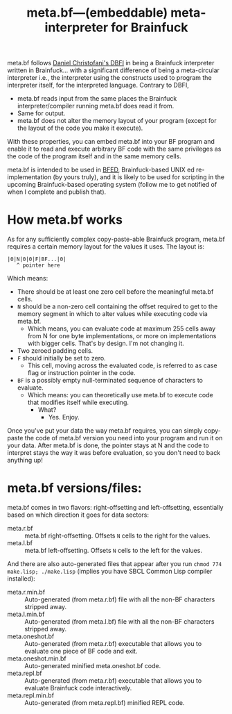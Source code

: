 #+TITLE:meta.bf—(embeddable) meta-interpreter for Brainfuck

meta.bf follows [[https://github.com/maksimKorzh/dbfi][Daniel Christofani's DBFI]] in being a Brainfuck interpreter written in Brainfuck... with a significant difference of being a meta-circular interpreter i.e., the interpreter using the constructs used to program the interpreter itself, for the interpreted language. Contrary to DBFI,
- meta.bf reads input from the same places the Brainfuck interpreter/compiler running meta.bf does read it from.
- Same for output.
- meta.bf does not alter the memory layout of your program (except for the layout of the code you make it execute).

With these properties, you can embed meta.bf into your BF program and enable it to read and execute arbitrary BF code with the same privileges as the code of the program itself and in the same memory cells.

meta.bf is intended to be used in [[https://github.com/aartaka/bfed][BFED]], Brainfuck-based UNIX ed re-implementation (by yours truly), and it is likely to be used for scripting in the upcoming Brainfuck-based operating system (follow me to get notified of when I complete and publish that).

* How meta.bf works

As for any sufficiently complex copy-paste-able Brainfuck program, meta.bf requires a certain memory layout for the values it uses. The layout is:

#+begin_src 
|0|N|0|0|F|BF...|0|
   ^ pointer here
#+end_src

Which means:
- There should be at least one zero cell before the meaningful meta.bf cells.
- ~N~ should be a non-zero cell containing the offset required to get to the memory segment in which to alter values while executing code via meta.bf.
  - Which means, you can evaluate code at maximum 255 cells away from N for one byte implementations, or more on implementations with bigger cells. That's by design. I'm not changing it.
- Two zeroed padding cells.
- ~F~ should initially be set to zero.
  - This cell, moving across the evaluated code, is referred to as case flag or instruction pointer in the code.
- ~BF~ is a possibly empty null-terminated sequence of characters to evaluate.
  - Which means: you can theoretically use meta.bf to execute code that modifies itself while executing.
    - What?
      - Yes. Enjoy.

Once you've put your data the way meta.bf requires, you can simply copy-paste the code of meta.bf version you need into your program and run it on your data. After meta.bf is done, the pointer stays at N and the code to interpret stays the way it was before evaluation, so you don't need to back anything up!

* meta.bf versions/files:
meta.bf comes in two flavors: right-offsetting and left-offsetting, essentially based on which direction it goes for data sectors:
- meta.r.bf :: meta.bf right-offsetting. Offsets ~N~ cells to the right for the values.
- meta.l.bf :: meta.bf left-offsetting. Offsets ~N~ cells to the left for the values.

And there are also auto-generated files that appear after you run ~chmod 774 make.lisp; ./make.lisp~ (implies you have SBCL Common Lisp compiler installed):
- meta.r.min.bf :: Auto-generated (from meta.r.bf) file with all the non-BF characters stripped away.
- meta.l.min.bf :: Auto-generated (from meta.l.bf) file with all the non-BF characters stripped away.
- meta.oneshot.bf :: Auto-generated (from meta.r.bf) executable that allows you to evaluate one piece of BF code and exit.
- meta.oneshot.min.bf :: Auto-generated minified meta.oneshot.bf code.
- meta.repl.bf :: Auto-generated (from meta.r.bf) executable that allows you to evaluate Brainfuck code interactively.
- meta.repl.min.bf :: Auto-generated (from meta.repl.bf) minified REPL code.
